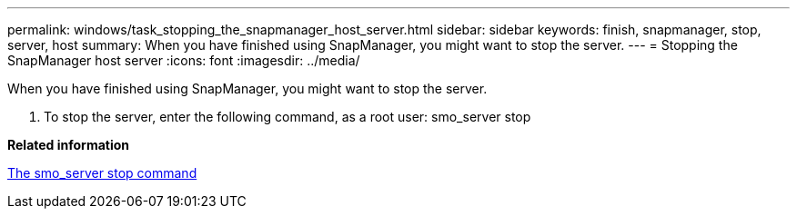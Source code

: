 ---
permalink: windows/task_stopping_the_snapmanager_host_server.html
sidebar: sidebar
keywords: finish, snapmanager, stop, server, host
summary: When you have finished using SnapManager, you might want to stop the server.
---
= Stopping the SnapManager host server
:icons: font
:imagesdir: ../media/

[.lead]
When you have finished using SnapManager, you might want to stop the server.

. To stop the server, enter the following command, as a root user: smo_server stop

*Related information*

xref:reference_the_smosmsap_server_stop_command.adoc[The smo_server stop command]
